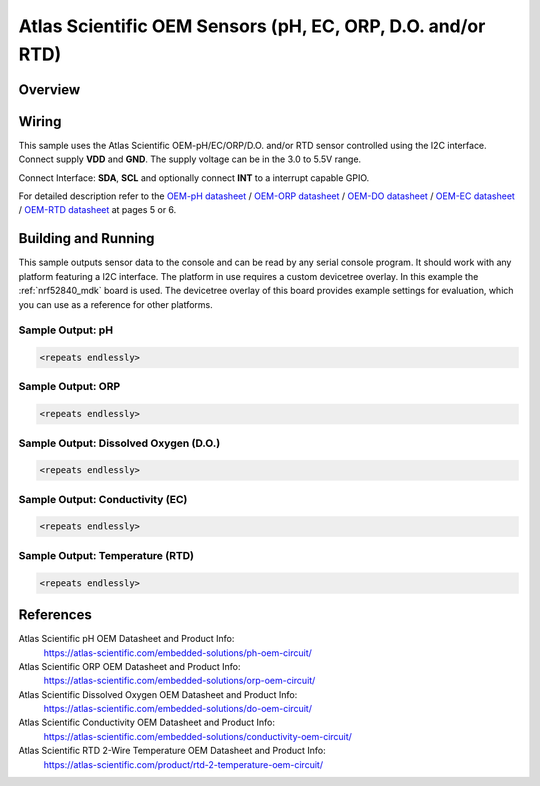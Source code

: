.. _fdc2x1x:

Atlas Scientific OEM Sensors (pH, EC, ORP, D.O. and/or RTD)
###########################################################

Overview
********




Wiring
*******

This sample uses the Atlas Scientific OEM-pH/EC/ORP/D.O. and/or RTD sensor 
controlled using the I2C interface.
Connect supply **VDD** and **GND**. The supply voltage can be in
the 3.0 to 5.5V range.

Connect Interface: **SDA**, **SCL** and optionally connect **INT** to a
interrupt capable GPIO.

For detailed description refer to the `OEM-pH datasheet`_ / `OEM-ORP datasheet`_ / 
`OEM-DO datasheet`_ / `OEM-EC datasheet`_ / `OEM-RTD datasheet`_ 
at pages 5 or 6.


Building and Running
********************

This sample outputs sensor data to the console and can be read by any serial
console program. It should work with any platform featuring a I2C interface.
The platform in use requires a custom devicetree overlay.
In this example the :ref:`nrf52840_mdk` board is used. The devicetree
overlay of this board provides example settings for evaluation, which
you can use as a reference for other platforms.

.. zephyr-app-commands::
   :zephyr-app: samples/sensor/atlas_scientific_oem
   :board: nrf52840_mdk
   :goals: build flash
   :compact:

Sample Output: pH
==========================================

.. code-block:: console



        <repeats endlessly>


Sample Output: ORP
==========================================

.. code-block:: console



        <repeats endlessly>


Sample Output: Dissolved Oxygen (D.O.)
==========================================

.. code-block:: console



        <repeats endlessly>


Sample Output: Conductivity (EC)
==========================================

.. code-block:: console



        <repeats endlessly>


Sample Output: Temperature (RTD)
==========================================

.. code-block:: console



        <repeats endlessly>


References
**********

Atlas Scientific pH OEM Datasheet and Product Info:
 https://atlas-scientific.com/embedded-solutions/ph-oem-circuit/

Atlas Scientific ORP OEM Datasheet and Product Info:
 https://atlas-scientific.com/embedded-solutions/orp-oem-circuit/

Atlas Scientific Dissolved Oxygen OEM Datasheet and Product Info:
 https://atlas-scientific.com/embedded-solutions/do-oem-circuit/

Atlas Scientific Conductivity OEM Datasheet and Product Info:
 https://atlas-scientific.com/embedded-solutions/conductivity-oem-circuit/

Atlas Scientific RTD 2-Wire Temperature OEM Datasheet and Product Info:
 https://atlas-scientific.com/product/rtd-2-temperature-oem-circuit/

.. _OEM-pH datasheet: https://files.atlas-scientific.com/oem_pH_datasheet.pdf

.. _OEM-ORP datasheet: https://files.atlas-scientific.com/ORP_oem_datasheet.pdf

.. _OEM-DO datasheet: https://files.atlas-scientific.com/ORP_oem_datasheet.pdf

.. _OEM-EC datasheet: https://files.atlas-scientific.com/EC_oem_datasheet.pdf

.. _OEM-RTD datasheet: https://files.atlas-scientific.com/RTD_2_oem_datasheet.pdf
